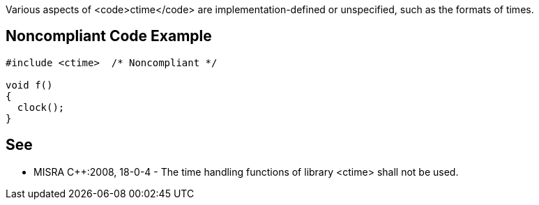 Various aspects of <code>ctime</code> are implementation-defined or unspecified, such as the formats of times. 


== Noncompliant Code Example

----
#include <ctime>  /* Noncompliant */

void f()
{
  clock();
}
----


== See

* MISRA C++:2008, 18-0-4 - The time handling functions of library <ctime> shall not be used.

